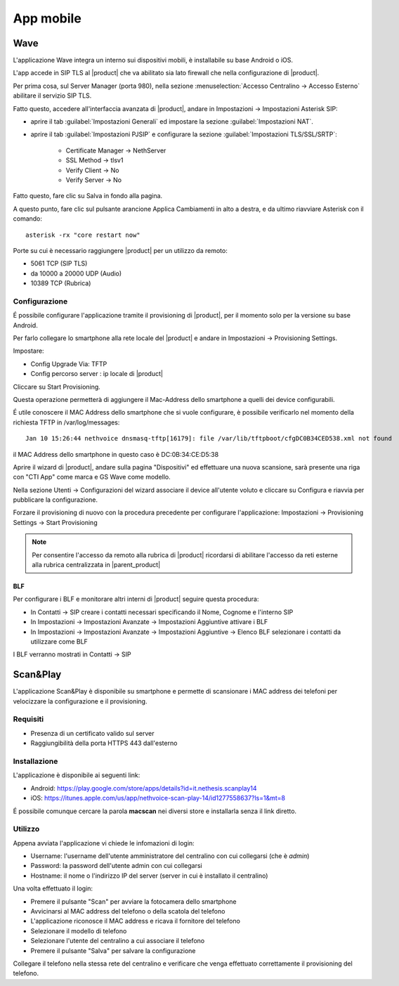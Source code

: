 ==========
App mobile
==========

.. _wave_mobile:

Wave
====

L'applicazione Wave integra un interno sui dispositivi mobili, è installabile su base Android o iOS.

L'app accede in SIP TLS al |product| che va abilitato sia lato firewall che nella configurazione di |product|.

Per prima cosa, sul Server Manager (porta 980), nella sezione :menuselection:`Accesso Centralino -> Accesso Esterno` abilitare il servizio SIP TLS.

Fatto questo, accedere all'interfaccia avanzata di |product|, andare in Impostazioni  -> Impostazioni Asterisk SIP:

- aprire il tab :guilabel:`Impostazioni Generali` ed impostare la sezione :guilabel:`Impostazioni NAT`.

- aprire il tab :guilabel:`Impostazioni PJSIP` e configurare la sezione :guilabel:`Impostazioni TLS/SSL/SRTP`:

   * Certificate Manager -> NethServer
   * SSL Method -> tlsv1  
   * Verify Client -> No
   * Verify Server -> No


Fatto questo, fare clic su Salva in fondo alla pagina.

A questo punto, fare clic sul pulsante arancione Applica Cambiamenti in alto a destra, e da ultimo riavviare Asterisk con il comando: ::

  asterisk -rx "core restart now"

Porte su cui è necessario raggiungere |product| per un utilizzo da remoto:

- 5061 TCP (SIP TLS)
- da 10000 a 20000 UDP (Audio)
- 10389 TCP (Rubrica)


Configurazione
--------------

É possibile configurare l'applicazione tramite il provisioning di |product|, per il momento solo per la versione su base Android.

Per farlo collegare lo smartphone alla rete locale del |product| e andare in Impostazioni -> Provisioning Settings.

Impostare:

- Config Upgrade Via: TFTP
- Config percorso server : ip locale di |product|

Cliccare su Start Provisioning.

Questa operazione permetterà di aggiungere il Mac-Address dello smartphone a quelli dei device configurabili.

É utile conoscere il MAC Address dello smartphone che si vuole configurare, è possibile verificarlo nel momento della richiesta TFTP in /var/log/messages: ::

    Jan 10 15:26:44 nethvoice dnsmasq-tftp[16179]: file /var/lib/tftpboot/cfgDC0B34CED538.xml not found

il MAC Address dello smartphone in questo caso è DC:0B:34:CE:D5:38

Aprire il wizard di |product|, andare sulla pagina "Dispositivi" ed effettuare una nuova scansione, sarà presente una riga con "CTI App" come marca e GS Wave come modello.

Nella sezione Utenti -> Configurazioni del wizard associare il device all'utente voluto e cliccare su Configura e riavvia per pubblicare la configurazione.

Forzare il provisioning di nuovo con la procedura precedente per configurare l'applicazione: Impostazioni -> Provisioning Settings -> Start Provisioning

.. note:: Per consentire l'accesso da remoto alla rubrica di |product| ricordarsi di abilitare l'accesso da reti esterne alla rubrica centralizzata in |parent_product|


BLF
...

Per configurare i BLF e monitorare altri interni di |product| seguire questa procedura:

- In Contatti -> SIP creare i contatti necessari specificando il Nome, Cognome e l'interno SIP
- In Impostazioni -> Impostazioni Avanzate -> Impostazioni Aggiuntive attivare i BLF
- In Impostazioni -> Impostazioni Avanzate -> Impostazioni Aggiuntive -> Elenco BLF selezionare i contatti da utilizzare come BLF

I BLF verranno mostrati in Contatti -> SIP


Scan&Play
=========

.. _app_mobile:

L'applicazione Scan&Play è disponibile su smartphone e permette di scansionare i MAC address dei telefoni per velocizzare la configurazione e il provisioning.

Requisiti
---------

- Presenza di un certificato valido sul server
- Raggiungibilità della porta HTTPS 443 dall'esterno

Installazione
-------------

L'applicazione è disponibile ai seguenti link:

- Android: https://play.google.com/store/apps/details?id=it.nethesis.scanplay14
- iOS: https://itunes.apple.com/us/app/nethvoice-scan-play-14/id1277558637?ls=1&mt=8

É possibile comunque cercare la parola **macscan** nei diversi store e installarla senza il link diretto.

Utilizzo
--------

Appena avviata l'applicazione vi chiede le infomazioni di login:

- Username: l'username dell'utente amministratore del centralino con cui collegarsi (che è `admin`)
- Password: la password dell'utente admin con cui collegarsi
- Hostname: il nome o l'indirizzo IP del server (server in cui è installato il centralino)

Una volta effettuato il login:

- Premere il pulsante "Scan" per avviare la fotocamera dello smartphone
- Avvicinarsi al MAC address del telefono o della scatola del telefono
- L'applicazione riconosce il MAC address e ricava il fornitore del telefono
- Selezionare il modello di telefono
- Selezionare l'utente del centralino a cui associare il telefono
- Premere il pulsante "Salva" per salvare la configurazione

Collegare il telefono nella stessa rete del centralino e verificare che venga effettuato correttamente il provisioning del telefono.
